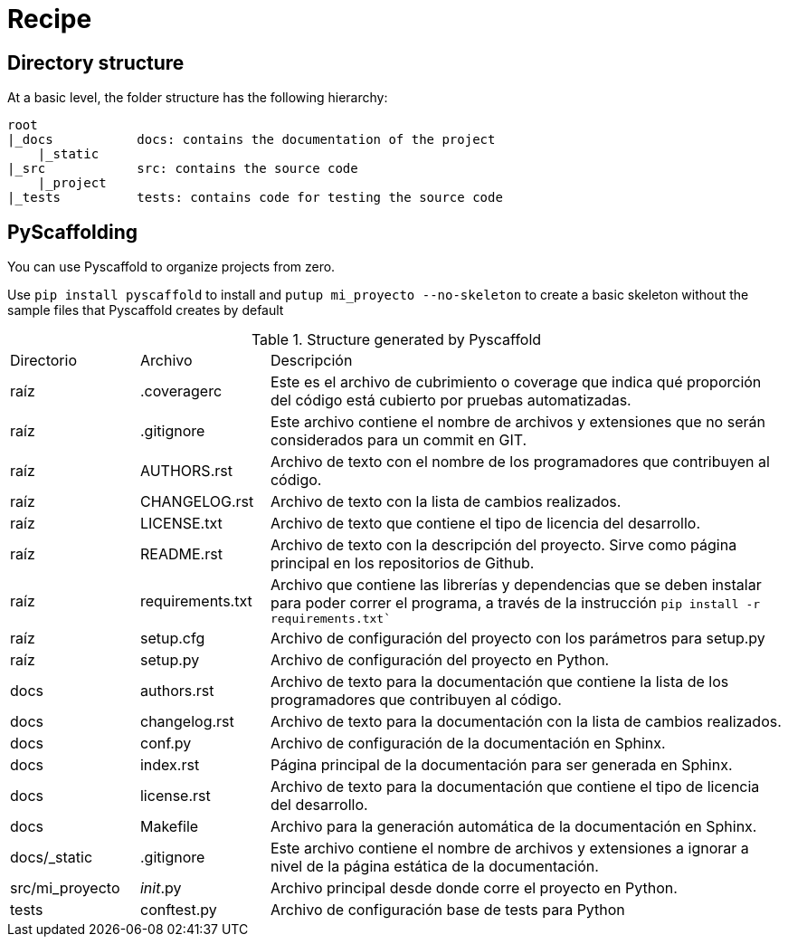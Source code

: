 = Recipe


== Directory structure

At a basic level, the folder structure has the following hierarchy:


    root
    |_docs           docs: contains the documentation of the project
        |_static
    |_src            src: contains the source code
        |_project
    |_tests          tests: contains code for testing the source code

== PyScaffolding

You can use Pyscaffold to organize projects from zero.

Use `pip install pyscaffold` to install and `putup mi_proyecto --no-skeleton` to create a basic skeleton without the sample files that Pyscaffold creates by default

.Structure generated by Pyscaffold

[cols='1,1,4']
|==================================

|Directorio |Archivo |Descripción

|raíz   
|.coveragerc 
|Este es el archivo de cubrimiento o coverage que indica qué proporción del código está cubierto por pruebas automatizadas.

|raíz
|.gitignore	
|Este archivo contiene el nombre de archivos y extensiones que no serán considerados para un commit en GIT.

|raíz
|AUTHORS.rst
|Archivo de texto con el nombre de los programadores que contribuyen al código.

|raíz
|CHANGELOG.rst
|Archivo de texto con la lista de cambios realizados.

|raíz
|LICENSE.txt
|Archivo de texto que contiene el tipo de licencia del desarrollo.

|raíz
|README.rst
|Archivo de texto con la descripción del proyecto. Sirve como página principal en los repositorios de Github.

|raíz
|requirements.txt
|Archivo que contiene las librerías y dependencias que se deben instalar para poder correr el programa, a través de la instrucción `pip install -r requirements.txt``

|raíz
|setup.cfg	
|Archivo de configuración del proyecto con los parámetros para setup.py

|raíz
|setup.py
|Archivo de configuración del proyecto en Python.

|docs
|authors.rst
|Archivo de texto para la documentación que contiene la lista de los programadores que contribuyen al código.

|docs
|changelog.rst
|Archivo de texto para la documentación con la lista de cambios realizados.

|docs
|conf.py
|Archivo de configuración de la documentación en Sphinx.

|docs
|index.rst
|Página principal de la documentación para ser generada en Sphinx.

|docs
|license.rst
|Archivo de texto para la documentación que contiene el tipo de licencia del desarrollo.

|docs
|Makefile
|Archivo para la generación automática de la documentación en Sphinx.

|docs/_static
|.gitignore
|Este archivo contiene el nombre de archivos y extensiones a ignorar a nivel de la página estática de la documentación.

|src/mi_proyecto
|__init__.py
|Archivo principal desde donde corre el proyecto en Python.

|tests
|conftest.py
|Archivo de configuración base de tests para Python

|==================================